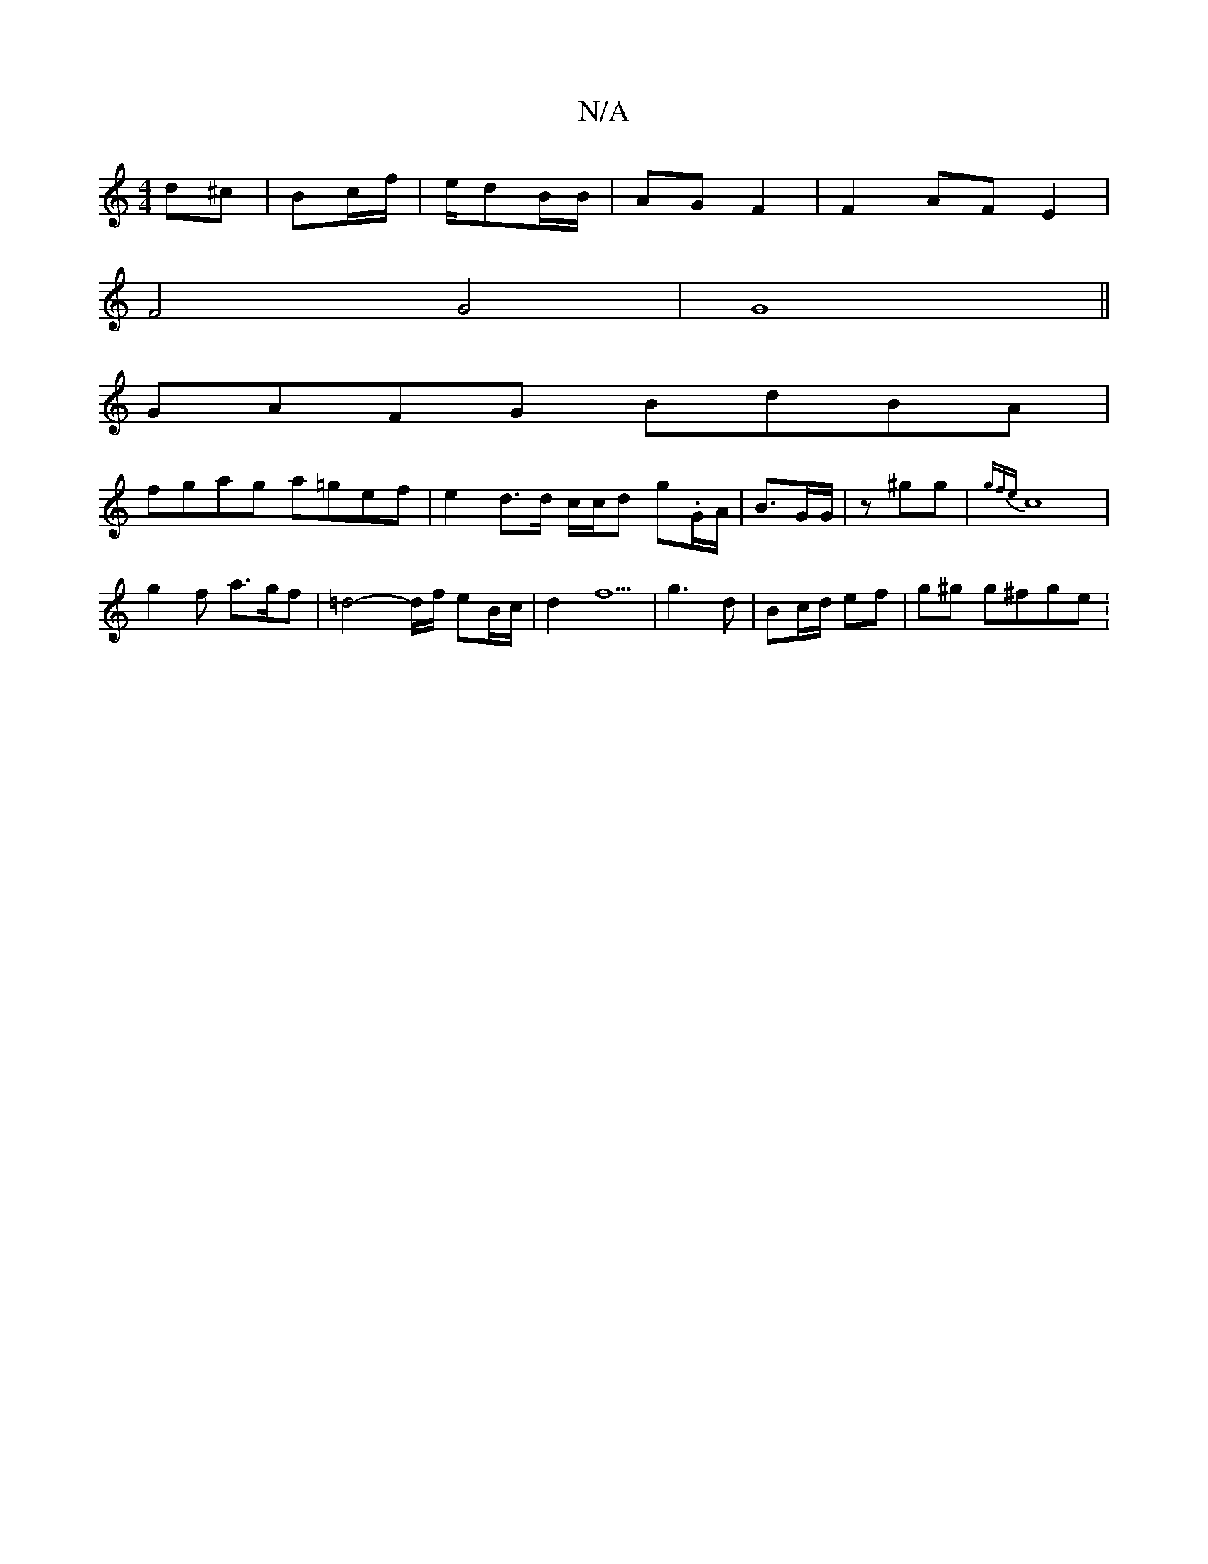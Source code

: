 X:1
T:N/A
M:4/4
R:N/A
K:Cmajor
d^c | Bc/f/|e/dB/B/ | AG F2 | F2- AF E2 |
F4 G4 | G8||
GAFG BdBA|
fgag a=gef|e2 d>d c/c/d g.G/A/|B3/G/G/|z ^gg | {gfe} c8|
g2 f a>gf | =d4- d/2f/2 e2/2B/2c/2 | d2- f5 | g3 d |  Bc/d/ ef | -g^g g^fge :